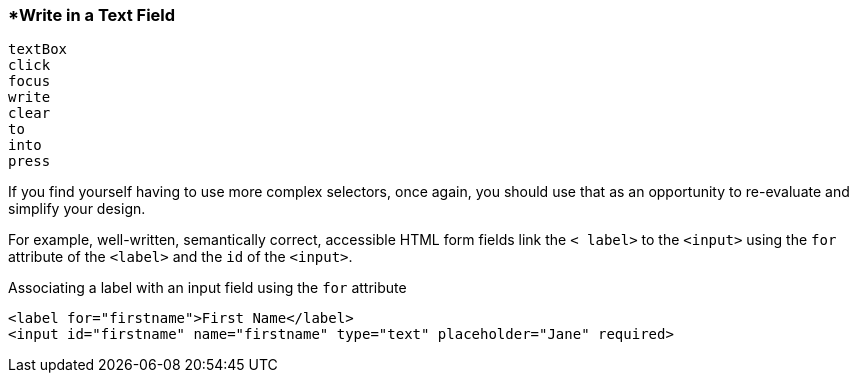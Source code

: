 <<<
[[section_write_in_a_text_field]]
=== *Write in a Text Field
[source, javascript]
----
textBox
click
focus
write
clear
to
into
press
----

If you find yourself having to use more complex selectors, once again, you should use that  as an opportunity to re-evaluate and simplify your design.

For example, well-written, semantically correct, accessible HTML form fields link the `&lt; label&gt;` to the `&lt;input&gt;` using the `for` attribute of the `&lt;label&gt;` and the  `id` of the `&lt;input&gt;`.
                                                            
[source, html]                                              
.Associating a label with an input field using the `for` attribute                         
----          
<label for="firstname">First Name</label>            
<input id="firstname" name="firstname" type="text" placeholder="Jane" required>         
----





